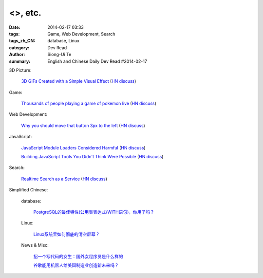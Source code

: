 <>, etc.
############################################################################################

:date: 2014-02-17 03:33
:tags: Game, Web Development, Search
:tags_zh_CN: database, Linux
:category: Dev Read
:author: Siong-Ui Te
:summary: English and Chinese Daily Dev Read #2014-02-17


3D Picture:

  `3D GIFs Created with a Simple Visual Effect <http://www.mymodernmet.com/profiles/blogs/3d-gifs>`_
  (`HN discuss <https://news.ycombinator.com/item?id=7248708>`__)

Game:

  `Thousands of people playing a game of pokemon live <http://www.dorkly.com/article/59332/there-are-thousands-of-people-trying-to-play-the-same-game-of-pokemon>`_
  (`HN discuss <https://news.ycombinator.com/item?id=7249121>`__)

Web Development:

  `Why you should move that button 3px to the left <http://www.gv.com/lib/design-details>`_
  (`HN discuss <https://news.ycombinator.com/item?id=7248307>`__)

JavaScript:

  `JavaScript Module Loaders Considered Harmful <http://techblog.ironfroggy.com/2014/02/javascript-module-loaders-considered.html>`_
  (`HN discuss <https://news.ycombinator.com/item?id=7248197>`__)

  `Building JavaScript Tools You Didn't Think Were Possible <http://gregfranko.com/building-javascript-tools-talk/>`_
  (`HN discuss <https://news.ycombinator.com/item?id=7248362>`__)

Search:

  `Realtime Search as a Service <http://www.algolia.com>`_
  (`HN discuss <https://news.ycombinator.com/item?id=7249019>`__)



Simplified Chinese:

  database:

    `PostgreSQL的最佳特性(公用表表达式/WITH语句)，你用了吗？ <http://blog.jobbole.com/59039/>`_

  Linux:

    `Linux系统里如何彻底的清空屏幕？ <http://www.aqee.net/how-to-clear-the-terminal-screen-for-real-in-case-of-linux/>`_

  News & Misc:

    `招一个写代码的女生：国外女程序员是什么样的 <http://blog.jobbole.com/59374/>`_

    `谷歌能用机器人给美国制造业创造新未来吗？ <http://blog.jobbole.com/59534/>`_

